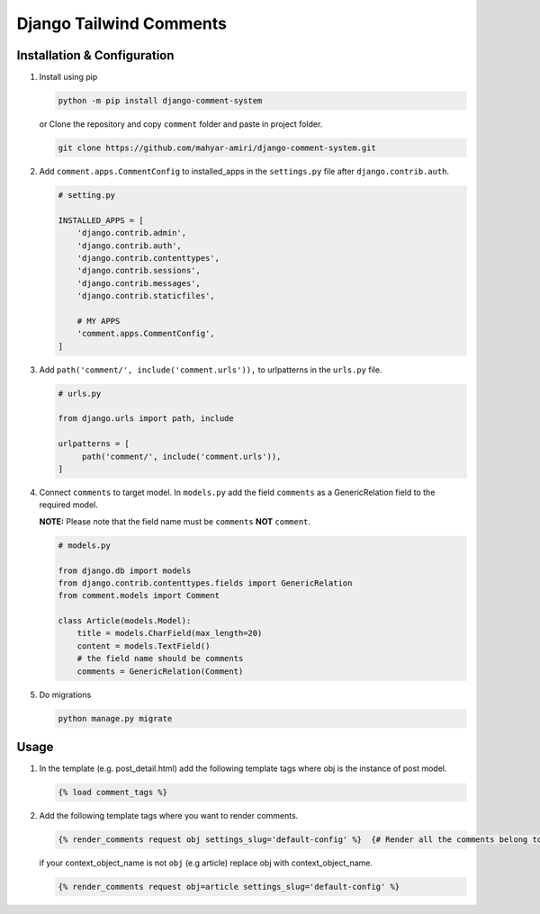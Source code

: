 Django Tailwind Comments
========================

Installation & Configuration
----------------------------

1. Install using pip

   .. code:: shell

      python -m pip install django-comment-system

   or Clone the repository and copy ``comment`` folder and paste in project folder.

   .. code:: shell

      git clone https://github.com/mahyar-amiri/django-comment-system.git


2. Add ``comment.apps.CommentConfig`` to installed_apps in the
   ``settings.py`` file after ``django.contrib.auth``.

   .. code:: python

      # setting.py

      INSTALLED_APPS = [
          'django.contrib.admin',
          'django.contrib.auth',
          'django.contrib.contenttypes',
          'django.contrib.sessions',
          'django.contrib.messages',
          'django.contrib.staticfiles',

          # MY APPS
          'comment.apps.CommentConfig',
      ]

3. Add ``path('comment/', include('comment.urls')),`` to urlpatterns in
   the ``urls.py`` file.

   .. code:: python

      # urls.py

      from django.urls import path, include

      urlpatterns = [
           path('comment/', include('comment.urls')),
      ]

4. Connect ``comments`` to target model. In ``models.py`` add the field
   ``comments`` as a GenericRelation field to the required model.

   **NOTE:** Please note that the field name must be ``comments``
   **NOT** ``comment``.

   .. code:: python

      # models.py

      from django.db import models
      from django.contrib.contenttypes.fields import GenericRelation
      from comment.models import Comment

      class Article(models.Model):
          title = models.CharField(max_length=20)
          content = models.TextField()
          # the field name should be comments
          comments = GenericRelation(Comment)

5. Do migrations

   .. code:: shell

      python manage.py migrate

Usage
-----

1. In the template (e.g. post_detail.html) add the following template
   tags where obj is the instance of post model.

   .. code:: html

      {% load comment_tags %}

2. Add the following template tags where you want to render comments.

   .. code:: html

      {% render_comments request obj settings_slug='default-config' %}  {# Render all the comments belong to the passed object "obj" #}

   if your context_object_name is not ``obj`` (e.g article) replace obj
   with context_object_name.

   .. code:: html

      {% render_comments request obj=article settings_slug='default-config' %}
